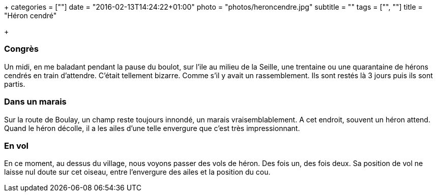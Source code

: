+++
categories = [""]
date = "2016-02-13T14:24:22+01:00"
photo = "photos/heroncendre.jpg"
subtitle = ""
tags = ["", ""]
title = "Héron cendré"

+++

=== Congrès

Un midi, en me baladant pendant la pause du boulot, sur l'ile au milieu de la Seille, une trentaine ou une quarantaine de hérons cendrés en train d'attendre. C'était tellement bizarre. Comme s'il y avait un rassemblement. Ils sont restés là 3 jours puis ils sont partis.

=== Dans un marais

Sur la route de Boulay, un champ reste toujours innondé, un marais vraisemblablement. A cet endroit, souvent un héron attend.
Quand le héron décolle, il a les ailes d'une telle envergure que c'est très impressionnant.

=== En vol

En ce moment, au dessus du village, nous voyons passer des vols de héron. Des fois un, des fois deux. Sa position de vol ne laisse nul doute sur cet oiseau, entre l'envergure des ailes et la position du cou.
